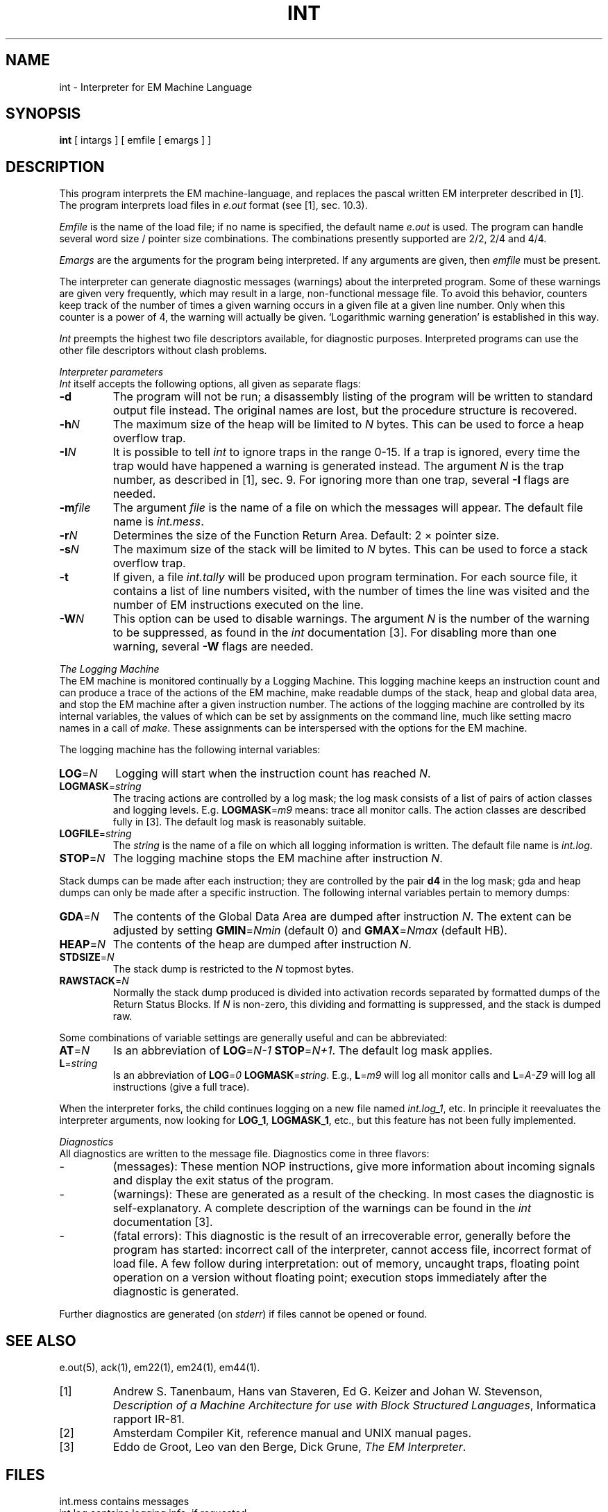 .\"	Manual page
.\"
.\"	$Header$
.TH INT 1 "$Revision$"
.ad
.SH NAME
int \- Interpreter for EM Machine Language
.SH SYNOPSIS
\fBint\fP [ intargs ] [ emfile [ emargs ] ]
.SH DESCRIPTION
This program interprets the EM machine-language, and replaces
the pascal written EM interpreter described in [1].
The program interprets load files in \fIe.out\fP format (see [1], sec. 10.3).
.LP
\fIEmfile\fP is the name of the load file; if no name is
specified, the default name \fIe.out\fP is used.
The program can handle several word size / pointer size combinations.
The combinations presently supported are 2/2, 2/4 and 4/4.
.LP
\fIEmargs\fP are the arguments for the program being interpreted.
If any arguments are given, then \fIemfile\fP must be present.
.PP
The interpreter can generate diagnostic messages (warnings) about the
interpreted program.
Some of these warnings are given very frequently,
which may result in a large, non-functional message file.
To avoid this behavior, counters keep track of the number of times
a given warning occurs in a given file at a given line number.
Only when this counter is a power of 4, the warning will actually be
given.
`Logarithmic warning generation' is established in this way.
.PP
\fIInt\fP preempts the highest two file descriptors available, for
diagnostic purposes.
Interpreted programs can use the other file descriptors without
clash problems.
.PP
.I "Interpreter parameters"
.br
\fIInt\fP itself accepts the following options, all given as separate flags:
.IP \fB\-d\fP
The program will not be run; a disassembly listing of the program will
be written to standard output file instead.
The original names are lost, but the procedure structure is recovered.
.IP \fB\-h\fP\fIN\fP
The maximum size of the heap will be limited to \fIN\fP bytes.  This can be
used to force a heap overflow trap.
.IP \fB\-I\fP\fIN\fP
It is possible to tell \fIint\fP to ignore traps in the range 0-15.
If a trap is ignored, every time the trap would have happened
a warning is generated instead.
The argument \fIN\fP is the trap number, as described in [1], sec. 9.
For ignoring more than one trap, several \fB\-I\fP flags are needed.
.IP \fB\-m\fP\fIfile\fP
The argument \fIfile\fP is the name of a file on which the messages will
appear.
The default file name is \fIint.mess\fP.
.IP \fB\-r\fP\fIN\fP
Determines the size of the Function Return Area.
Default: 2 \(mu pointer size.
.IP \fB\-s\fP\fIN\fP
The maximum size of the stack will be limited to \fIN\fP bytes.  This can be
used to force a stack overflow trap.
.IP \fB\-t\fP
If given, a file \fIint.tally\fP will be produced upon program termination.
For each source file, it contains a list of line numbers visited,
with the number of times the line was visited and
the number of EM instructions executed on the line.
.IP \fB\-W\fP\fIN\fP
This option can be used to disable warnings.
The argument \fIN\fP is the number of the warning to be suppressed,
as found in the \fIint\fP documentation [3].
For disabling more than one warning, several \fB\-W\fP flags are needed.
.PP
.I "The Logging Machine"
.br
The EM machine is monitored continually by a Logging Machine. This logging
machine keeps an instruction count and
can produce a trace of the actions of the EM machine, make readable
dumps of the stack, heap and global data area, and stop the EM machine after a
given instruction number.
The actions of the logging machine are controlled by
its internal variables, the values of which can be set by assignments on the
command line, much like setting macro names in a call of \fImake\fP.
These assignments can be interspersed with the options for the EM machine.
.PP
The logging machine has the following internal variables:
.IP \fBLOG\fP=\fIN\fP
Logging will start when the instruction count has reached \fIN\fP.
.IP \fBLOGMASK\fP=\fIstring\fP
The tracing actions are controlled by a log mask; the log mask consists of a
list of pairs of action classes and logging levels.
E.g. \fBLOGMASK\fP=\fIm9\fP means: trace all monitor calls.
The action classes are described fully in [3].
The default log mask is reasonably suitable.
.IP \fBLOGFILE\fP=\fIstring\fP
The \fIstring\fP is the name of a file on which all logging information is
written.
The default file name is \fIint.log\fP.
.IP \fBSTOP\fP=\fIN\fP
The logging machine stops the EM machine after instruction \fIN\fP.
.PP
Stack dumps can be made after each instruction; they are controlled by the pair
\fBd4\fP in the log mask; gda and heap dumps can only be made after a specific
instruction.
The following internal variables pertain to memory dumps:
.IP \fBGDA\fP=\fIN\fP
The contents of the Global Data Area are dumped after instruction \fIN\fP.  The
extent can be adjusted by setting \fBGMIN\fP=\fINmin\fP (default 0) and
\fBGMAX\fP=\fINmax\fP (default HB).
.IP \fBHEAP\fP=\fIN\fP
The contents of the heap are dumped after instruction \fIN\fP.
.IP \fBSTDSIZE\fP=\fIN\fP
The stack dump is restricted to the \fIN\fP topmost bytes.
.IP \fBRAWSTACK\fP=\fIN\fP
Normally the stack dump produced is divided into activation records
separated by formatted dumps of the Return Status Blocks.
If \fIN\fP is non-zero, this dividing and formatting is suppressed, and the
stack is dumped raw.
.PP
Some combinations of variable settings are generally useful and can be
abbreviated:
.IP \fBAT\fP=\fIN\fP
Is an abbreviation of \fBLOG\fP=\fIN\-1\fP \fBSTOP\fP=\fIN+1\fP.
The default log mask applies.
.IP \fBL\fP=\fIstring\fP
Is an abbreviation of \fBLOG\fP=\fI0\fP \fBLOGMASK\fP=\fIstring\fP.
E.g., \fBL\fP=\fIm9\fP will log all monitor calls
and \fBL\fP=\fIA\-Z9\fP will log all instructions (give a full trace).
.PP
When the interpreter forks, the child continues logging on a new file named
\fIint.log_1\fP, etc.
In principle it reevaluates the interpreter arguments, now looking for
\fBLOG_1\fP, \fBLOGMASK_1\fP, etc., but this feature has not been fully
implemented.
.PP
.I "Diagnostics"
.br
All diagnostics are written to the message file.
Diagnostics come in three flavors:
.IP \-
(messages): These mention NOP instructions, give more information
about incoming signals and display the exit status of the program.
.IP \-
(warnings): These are generated as a result of the checking.
In most cases the diagnostic is self-explanatory.
A complete description of the warnings can be found in the \fIint\fP
documentation [3].
.IP \-
(fatal errors): This diagnostic is the result of an irrecoverable
error, generally before the program has started: incorrect call of the
interpreter, cannot access file, incorrect format of load file.  A few follow
during interpretation: out of memory, uncaught traps, floating point operation
on a version without floating point;
execution stops immediately after the diagnostic is generated.
.PP
Further diagnostics are generated (on \fIstderr\fP) if files cannot
be opened or found.
.SH "SEE ALSO"
e.out(5), ack(1), em22(1), em24(1), em44(1).
.IP [1]
Andrew S. Tanenbaum, Hans van Staveren, Ed G. Keizer and Johan W. Stevenson,
\fIDescription of a Machine Architecture for use with Block
Structured Languages\fP, Informatica rapport IR-81.
.IP [2]
Amsterdam Compiler Kit, reference manual and UNIX manual pages.
.IP [3]
Eddo de Groot, Leo van den Berge, Dick Grune,
\fIThe EM Interpreter\fP.
.SH "FILES"
.ta 20n
int.mess	contains messages
.br
int.log	contains logging info, if requested
.br
int.tally	contains tally results, if requested
.br
int.core	produced upon fatal error; format provisional
.SH "BUGS"
The monitor calls
.IR mpxcall ,
.I ptrace
and
.I profile
have not been implemented.
.br
The maximum number of bytes for rotation is 4.
.br
The UNIX V7 struct tchars is not emulated under System V.
.br
The P and N restrictions on operands are not checked.
.br
The start-up has a quadratic component in the number of procedures in the EM
program.
.SH "AUTHORS"
L.J.A. van den Berge.
.br
E.J. de Groot.
.br
D. Grune
